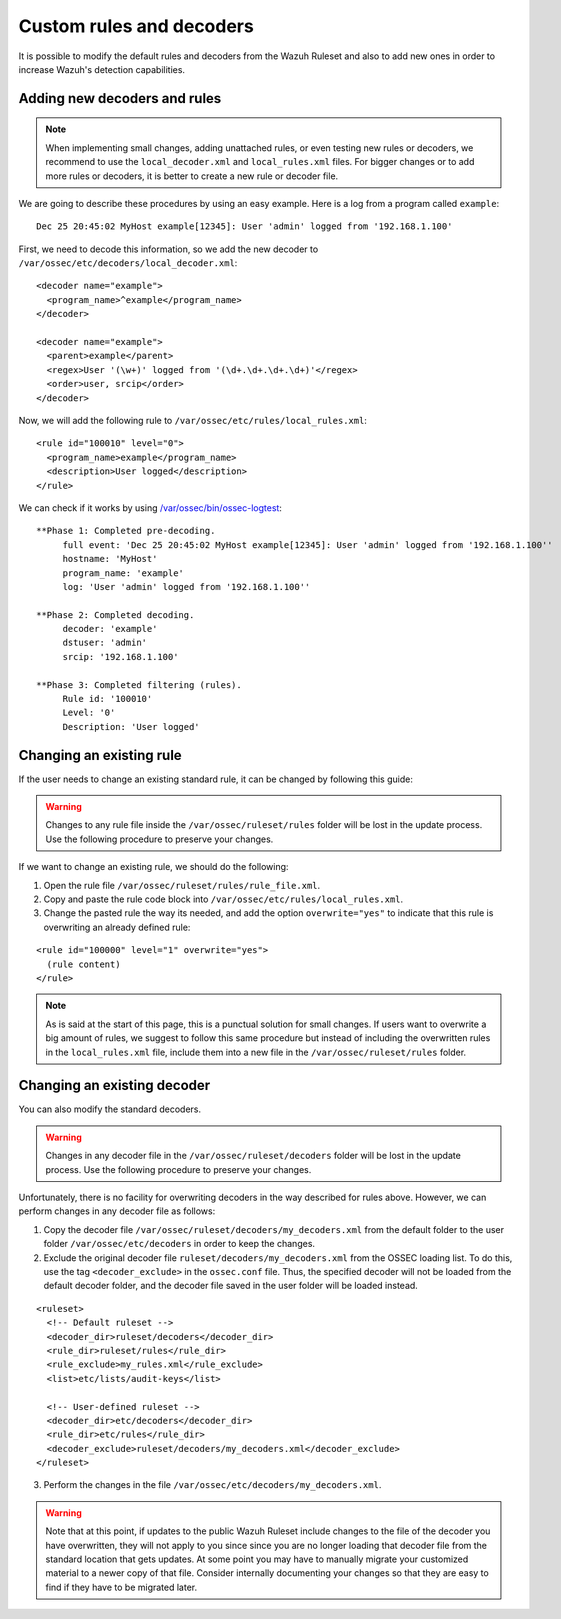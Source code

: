 .. Copyright (C) 2018 Wazuh, Inc.

.. _ruleset_custom:

Custom rules and decoders
===========================

It is possible to modify the default rules and decoders from the Wazuh Ruleset and also to add new ones in order to increase Wazuh's detection capabilities.

Adding new decoders and rules
-------------------------------

.. note::
  When implementing small changes, adding unattached rules, or even testing new rules or decoders, we recommend to use the ``local_decoder.xml`` and ``local_rules.xml`` files.
  For bigger changes or to add more rules or decoders, it is better to create a new rule or decoder file.


We are going to describe these procedures by using an easy example. Here is a log from a program called ``example``:
::

   Dec 25 20:45:02 MyHost example[12345]: User 'admin' logged from '192.168.1.100'

First, we need to decode this information, so we add the new decoder to ``/var/ossec/etc/decoders/local_decoder.xml``:
::

  <decoder name="example">
    <program_name>^example</program_name>
  </decoder>

  <decoder name="example">
    <parent>example</parent>
    <regex>User '(\w+)' logged from '(\d+.\d+.\d+.\d+)'</regex>
    <order>user, srcip</order>
  </decoder>


Now, we will add the following rule to ``/var/ossec/etc/rules/local_rules.xml``:
::

  <rule id="100010" level="0">
    <program_name>example</program_name>
    <description>User logged</description>
  </rule>


We can check if it works by using `/var/ossec/bin/ossec-logtest <https://documentation.wazuh.com/current/user-manual/reference/tools/ossec-logtest.html?highlight=logtest>`_:
::

  **Phase 1: Completed pre-decoding.
       full event: 'Dec 25 20:45:02 MyHost example[12345]: User 'admin' logged from '192.168.1.100''
       hostname: 'MyHost'
       program_name: 'example'
       log: 'User 'admin' logged from '192.168.1.100''

  **Phase 2: Completed decoding.
       decoder: 'example'
       dstuser: 'admin'
       srcip: '192.168.1.100'

  **Phase 3: Completed filtering (rules).
       Rule id: '100010'
       Level: '0'
       Description: 'User logged'



Changing an existing rule
---------------------------

If the user needs to change an existing standard rule, it can be changed by following this guide:

.. warning::
    Changes to any rule file inside the ``/var/ossec/ruleset/rules`` folder will be lost in the update process. Use the following procedure to preserve your changes.

If we want to change an existing rule, we should do the following:

1. Open the rule file ``/var/ossec/ruleset/rules/rule_file.xml``.

2. Copy and paste the rule code block into ``/var/ossec/etc/rules/local_rules.xml``.

3. Change the pasted rule the way its needed, and add the option ``overwrite="yes"`` to indicate that this rule is overwriting an already defined rule:

::

  <rule id="100000" level="1" overwrite="yes">
    (rule content)
  </rule>

.. note::
  As is said at the start of this page, this is a punctual solution for small changes. If users want to overwrite a big amount of rules, we suggest to follow this same procedure but instead of including the overwritten rules in the ``local_rules.xml`` file, include them into a new file in the ``/var/ossec/ruleset/rules`` folder.


Changing an existing decoder
-----------------------------

You can also modify the standard decoders.

.. warning::
    Changes in any decoder file in the ``/var/ossec/ruleset/decoders`` folder will be lost in the update process. Use the following procedure to preserve your changes.

Unfortunately, there is no facility for overwriting decoders in the way described for rules above. However, we can perform changes in any decoder file as follows:

1. Copy the decoder file ``/var/ossec/ruleset/decoders/my_decoders.xml`` from the default folder to the user folder ``/var/ossec/etc/decoders`` in order to keep the changes.

2. Exclude the original decoder file ``ruleset/decoders/my_decoders.xml`` from the OSSEC loading list. To do this, use the tag ``<decoder_exclude>`` in the ``ossec.conf`` file. Thus, the specified decoder will not be loaded from the default decoder folder, and the decoder file saved in the user folder will be loaded instead.

::

  <ruleset>
    <!-- Default ruleset -->
    <decoder_dir>ruleset/decoders</decoder_dir>
    <rule_dir>ruleset/rules</rule_dir>
    <rule_exclude>my_rules.xml</rule_exclude>
    <list>etc/lists/audit-keys</list>

    <!-- User-defined ruleset -->
    <decoder_dir>etc/decoders</decoder_dir>
    <rule_dir>etc/rules</rule_dir>
    <decoder_exclude>ruleset/decoders/my_decoders.xml</decoder_exclude>
  </ruleset>


3. Perform the changes in the file ``/var/ossec/etc/decoders/my_decoders.xml``.

.. warning::
    Note that at this point, if updates to the public Wazuh Ruleset include changes to the file of the decoder you have overwritten, they will not apply to you since since you are no longer loading that decoder file from the standard location that gets updates.  At some point you may have to manually migrate your customized material to a newer copy of that file.  Consider internally documenting your changes so that they are easy to find if they have to be migrated later.